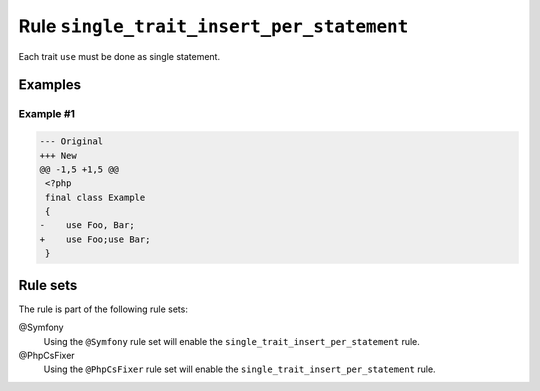 ==========================================
Rule ``single_trait_insert_per_statement``
==========================================

Each trait ``use`` must be done as single statement.

Examples
--------

Example #1
~~~~~~~~~~

.. code-block:: diff

   --- Original
   +++ New
   @@ -1,5 +1,5 @@
    <?php
    final class Example
    {
   -    use Foo, Bar;
   +    use Foo;use Bar;
    }

Rule sets
---------

The rule is part of the following rule sets:

@Symfony
  Using the ``@Symfony`` rule set will enable the ``single_trait_insert_per_statement`` rule.

@PhpCsFixer
  Using the ``@PhpCsFixer`` rule set will enable the ``single_trait_insert_per_statement`` rule.
